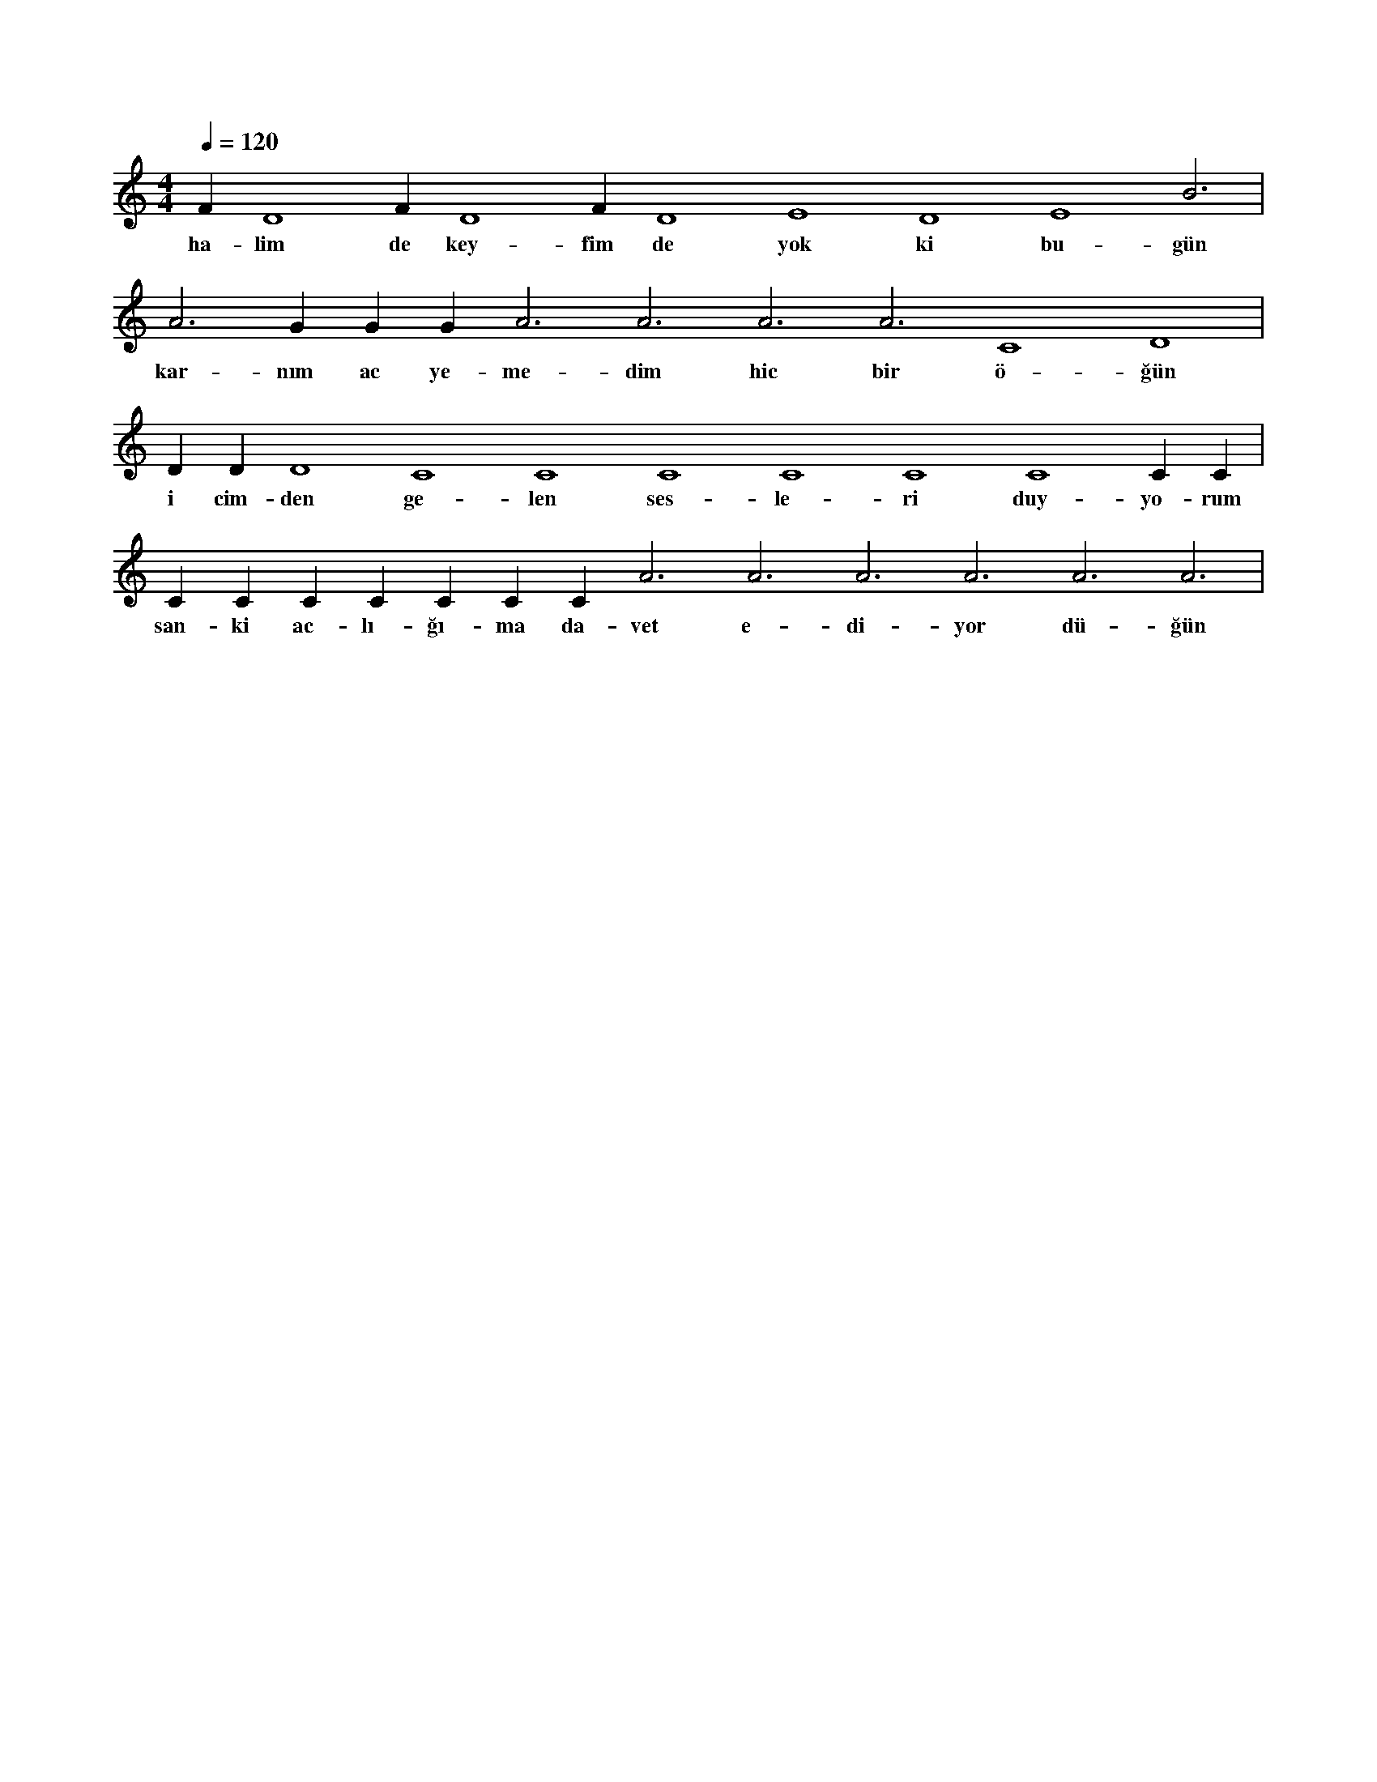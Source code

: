 X:0
M:4/4
L:1/4
Q:120
K:C
V:1
F#4 D4 F#4 D4 F#4 D4 E4 D4 E4 B3 |
w:ha-lim de key-fim de yok ki bu-gün 
A3 G#3 G#3 G#3 A3 A3 A3 A3 C4 D4 |
w:kar-nım ac ye-me-dim hic bir ö-ğün 
D#4 D#4 D4 C4 C4 C4 C4 C4 C4 C#4 C#4 |
w:i cim-den ge-len ses-le-ri duy-yo-rum 
C#4 C#4 C#4 C#4 C#4 C#4 C#4 A3 A3 A3 A3 A3 A3 |
w:san-ki ac-lı-ğı-ma da-vet e-di-yor dü-ğün 
